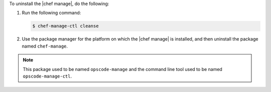 .. The contents of this file may be included in multiple topics (using the includes directive).
.. The contents of this file should be modified in a way that preserves its ability to appear in multiple topics.


To uninstall the |chef manage|, do the following:

#. Run the following command:

   .. code-block:: bash
      
      $ chef-manage-ctl cleanse

#. Use the package manager for the platform on which the |chef manage| is installed, and then uninstall the package named ``chef-manage``.

.. note:: This package used to be named ``opscode-manage`` and the command line tool used to be named ``opscode-manage-ctl``.
